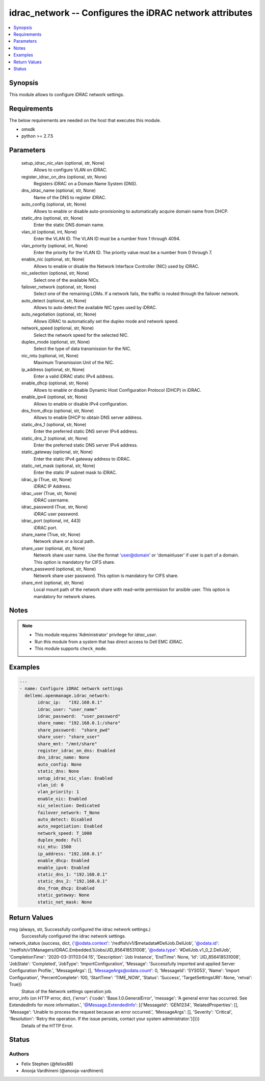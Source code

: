.. _idrac_network_module:


idrac_network -- Configures the iDRAC network attributes
========================================================

.. contents::
   :local:
   :depth: 1


Synopsis
--------

This module allows to configure iDRAC network settings.



Requirements
------------
The below requirements are needed on the host that executes this module.

- omsdk
- python >= 2.7.5



Parameters
----------

  setup_idrac_nic_vlan (optional, str, None)
    Allows to configure VLAN on iDRAC.


  register_idrac_on_dns (optional, str, None)
    Registers iDRAC on a Domain Name System (DNS).


  dns_idrac_name (optional, str, None)
    Name of the DNS to register iDRAC.


  auto_config (optional, str, None)
    Allows to enable or disable auto-provisioning to automatically acquire domain name from DHCP.


  static_dns (optional, str, None)
    Enter the static DNS domain name.


  vlan_id (optional, int, None)
    Enter the VLAN ID.  The VLAN ID must be a number from 1 through 4094.


  vlan_priority (optional, int, None)
    Enter the priority for the VLAN ID. The priority value must be a number from 0 through 7.


  enable_nic (optional, str, None)
    Allows to enable or disable the Network Interface Controller (NIC) used by iDRAC.


  nic_selection (optional, str, None)
    Select one of the available NICs.


  failover_network (optional, str, None)
    Select one of the remaining LOMs. If a network fails, the traffic is routed through the failover network.


  auto_detect (optional, str, None)
    Allows to auto detect the available NIC types used by iDRAC.


  auto_negotiation (optional, str, None)
    Allows iDRAC to automatically set the duplex mode and network speed.


  network_speed (optional, str, None)
    Select the network speed for the selected NIC.


  duplex_mode (optional, str, None)
    Select the type of data transmission for the NIC.


  nic_mtu (optional, int, None)
    Maximum Transmission Unit of the NIC.


  ip_address (optional, str, None)
    Enter a valid iDRAC static IPv4 address.


  enable_dhcp (optional, str, None)
    Allows to enable or disable Dynamic Host Configuration Protocol (DHCP) in iDRAC.


  enable_ipv4 (optional, str, None)
    Allows to enable or disable IPv4 configuration.


  dns_from_dhcp (optional, str, None)
    Allows to enable DHCP to obtain DNS server address.


  static_dns_1 (optional, str, None)
    Enter the preferred static DNS server IPv4 address.


  static_dns_2 (optional, str, None)
    Enter the preferred static DNS server IPv4 address.


  static_gateway (optional, str, None)
    Enter the static IPv4 gateway address to iDRAC.


  static_net_mask (optional, str, None)
    Enter the static IP subnet mask to iDRAC.


  idrac_ip (True, str, None)
    iDRAC IP Address.


  idrac_user (True, str, None)
    iDRAC username.


  idrac_password (True, str, None)
    iDRAC user password.


  idrac_port (optional, int, 443)
    iDRAC port.


  share_name (True, str, None)
    Network share or a local path.


  share_user (optional, str, None)
    Network share user name. Use the format 'user@domain' or 'domain\\user' if user is part of a domain. This option is mandatory for CIFS share.


  share_password (optional, str, None)
    Network share user password. This option is mandatory for CIFS share.


  share_mnt (optional, str, None)
    Local mount path of the network share with read-write permission for ansible user. This option is mandatory for network shares.





Notes
-----

.. note::
   - This module requires 'Administrator' privilege for *idrac_user*.
   - Run this module from a system that has direct access to Dell EMC iDRAC.
   - This module supports ``check_mode``.




Examples
--------

.. code-block:: yaml+jinja

    
    ---
    - name: Configure iDRAC network settings
      dellemc.openmanage.idrac_network:
           idrac_ip:   "192.168.0.1"
           idrac_user: "user_name"
           idrac_password:  "user_password"
           share_name: "192.168.0.1:/share"
           share_password:  "share_pwd"
           share_user: "share_user"
           share_mnt: "/mnt/share"
           register_idrac_on_dns: Enabled
           dns_idrac_name: None
           auto_config: None
           static_dns: None
           setup_idrac_nic_vlan: Enabled
           vlan_id: 0
           vlan_priority: 1
           enable_nic: Enabled
           nic_selection: Dedicated
           failover_network: T_None
           auto_detect: Disabled
           auto_negotiation: Enabled
           network_speed: T_1000
           duplex_mode: Full
           nic_mtu: 1500
           ip_address: "192.168.0.1"
           enable_dhcp: Enabled
           enable_ipv4: Enabled
           static_dns_1: "192.168.0.1"
           static_dns_2: "192.168.0.1"
           dns_from_dhcp: Enabled
           static_gateway: None
           static_net_mask: None



Return Values
-------------

msg (always, str, Successfully configured the idrac network settings.)
  Successfully configured the idrac network settings.


network_status (success, dict, {'@odata.context': '/redfish/v1/$metadata#DellJob.DellJob', '@odata.id': '/redfish/v1/Managers/iDRAC.Embedded.1/Jobs/JID_856418531008', '@odata.type': '#DellJob.v1_0_2.DellJob', 'CompletionTime': '2020-03-31T03:04:15', 'Description': 'Job Instance', 'EndTime': None, 'Id': 'JID_856418531008', 'JobState': 'Completed', 'JobType': 'ImportConfiguration', 'Message': 'Successfully imported and applied Server Configuration Profile.', 'MessageArgs': [], 'MessageArgs@odata.count': 0, 'MessageId': 'SYS053', 'Name': 'Import Configuration', 'PercentComplete': 100, 'StartTime': 'TIME_NOW', 'Status': 'Success', 'TargetSettingsURI': None, 'retval': True})
  Status of the Network settings operation job.


error_info (on HTTP error, dict, {'error': {'code': 'Base.1.0.GeneralError', 'message': 'A general error has occurred. See ExtendedInfo for more information.', '@Message.ExtendedInfo': [{'MessageId': 'GEN1234', 'RelatedProperties': [], 'Message': 'Unable to process the request because an error occurred.', 'MessageArgs': [], 'Severity': 'Critical', 'Resolution': 'Retry the operation. If the issue persists, contact your system administrator.'}]}})
  Details of the HTTP Error.





Status
------





Authors
~~~~~~~

- Felix Stephen (@felixs88)
- Anooja Vardhineni (@anooja-vardhineni)

